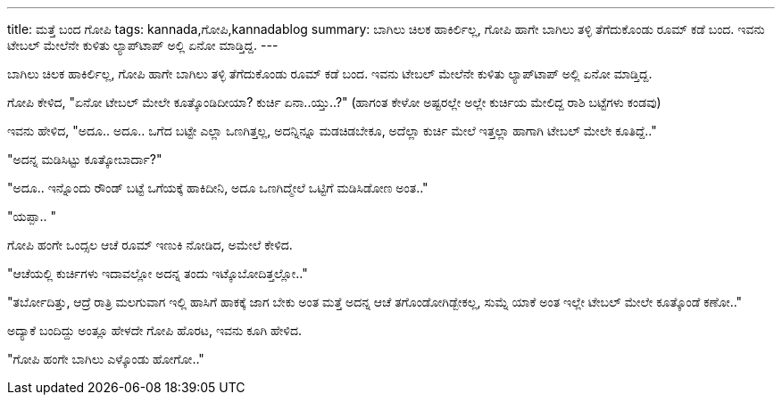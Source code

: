 ---
title: ಮತ್ತೆ ಬಂದ ಗೋಪಿ
tags: kannada,ಗೋಪಿ,kannadablog
summary: ಬಾಗಿಲು ಚಿಲಕ ಹಾಕಿರ್ಲಿಲ್ಲ, ಗೋಪಿ ಹಾಗೇ ಬಾಗಿಲು ತಳ್ಳಿ ತೆಗೆದುಕೊಂಡು ರೂಮ್ ಕಡೆ ಬಂದ. ಇವನು ಟೇಬಲ್ ಮೇಲೆನೇ ಕುಳಿತು ಲ್ಯಾಪ್&zwj;ಟಾಪ್ ಅಲ್ಲಿ ಏನೋ ಮಾಡ್ತಿದ್ದ.
---

ಬಾಗಿಲು ಚಿಲಕ ಹಾಕಿರ್ಲಿಲ್ಲ, ಗೋಪಿ ಹಾಗೇ ಬಾಗಿಲು ತಳ್ಳಿ ತೆಗೆದುಕೊಂಡು ರೂಮ್ ಕಡೆ ಬಂದ. ಇವನು ಟೇಬಲ್ ಮೇಲೆನೇ ಕುಳಿತು ಲ್ಯಾಪ್‍ಟಾಪ್ ಅಲ್ಲಿ ಏನೋ ಮಾಡ್ತಿದ್ದ.

ಗೋಪಿ ಕೇಳಿದ, "ಏನೋ ಟೇಬಲ್ ಮೇಲೇ ಕೂತ್ಕೊಂಡಿದೀಯಾ? ಕುರ್ಚಿ ಏನಾ..ಯ್ತು..?" (ಹಾಗಂತ ಕೇಳೋ ಅಷ್ಟರಲ್ಲೇ ಅಲ್ಲೇ ಕುರ್ಚಿಯ ಮೇಲಿದ್ದ ರಾಶಿ ಬಟ್ಟೆಗಳು ಕಂಡವು)

ಇವನು ಹೇಳಿದ, "ಅದೂ.. ಅದೂ.. ಒಗೆದ ಬಟ್ಟೇ ಎಲ್ಲಾ ಒಣಗಿತ್ತಲ್ಲ, ಅದನ್ನಿನ್ನೂ ಮಡಚಿಡಬೇಕೂ, ಅದೆಲ್ಲಾ ಕುರ್ಚಿ ಮೇಲೆ ಇತ್ತಲ್ಲಾ ಹಾಗಾಗಿ ಟೇಬಲ್ ಮೇಲೇ ಕೂತಿದ್ದೆ.."

"ಅದನ್ನ ಮಡಿಸಿಟ್ಟು ಕೂತ್ಕೋಬಾರ್ದಾ?"

"ಅದೂ.. ಇನ್ನೊಂದು ರೌಂಡ್ ಬಟ್ಟೆ ಒಗೆಯಕ್ಕೆ ಹಾಕಿದೀನಿ, ಅದೂ ಒಣಗಿದ್ಮೇಲೆ ಒಟ್ಟಿಗೆ ಮಡಿಸಿಡೋಣ ಅಂತ.."

"ಯಪ್ಪಾ.. "

ಗೋಪಿ ಹಂಗೇ ಒಂದ್ಸಲ ಆಚೆ ರೂಮ್ ಇಣುಕಿ ನೋಡಿದ, ಅಮೇಲೆ ಕೇಳಿದ.

"ಆಚೆಯಲ್ಲಿ ಕುರ್ಚಿಗಳು ಇದಾವಲ್ಲೋ ಅದನ್ನ ತಂದು ಇಟ್ಕೊಬೋದಿತ್ತಲ್ಲೋ.."

"ತರ್ಬೋದಿತ್ತು, ಆದ್ರೆ ರಾತ್ರಿ ಮಲಗುವಾಗ ಇಲ್ಲಿ ಹಾಸಿಗೆ ಹಾಕಕ್ಕೆ ಜಾಗ ಬೇಕು ಅಂತ ಮತ್ತೆ ಅದನ್ನ ಆಚೆ ತಗೊಂಡೋಗಿಡ್ಬೇಕಲ್ಲ, ಸುಮ್ನೆ ಯಾಕೆ ಅಂತ ಇಲ್ಲೇ ಟೇಬಲ್ ಮೇಲೇ ಕೂತ್ಕೊಂಡೆ ಕಣೋ.."

ಅದ್ಯಾಕೆ ಬಂದಿದ್ದು ಅಂತ್ಲೂ ಹೇಳದೇ ಗೋಪಿ ಹೊರಟ, ಇವನು ಕೂಗಿ ಹೇಳಿದ.

"ಗೋಪಿ ಹಂಗೇ ಬಾಗಿಲು ಎಳ್ಕೊಂಡು ಹೋಗೋ.."
